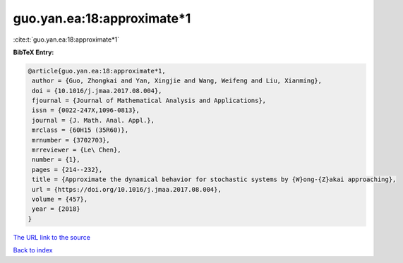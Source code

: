 guo.yan.ea:18:approximate*1
===========================

:cite:t:`guo.yan.ea:18:approximate*1`

**BibTeX Entry:**

.. code-block:: bibtex

   @article{guo.yan.ea:18:approximate*1,
    author = {Guo, Zhongkai and Yan, Xingjie and Wang, Weifeng and Liu, Xianming},
    doi = {10.1016/j.jmaa.2017.08.004},
    fjournal = {Journal of Mathematical Analysis and Applications},
    issn = {0022-247X,1096-0813},
    journal = {J. Math. Anal. Appl.},
    mrclass = {60H15 (35R60)},
    mrnumber = {3702703},
    mrreviewer = {Le\ Chen},
    number = {1},
    pages = {214--232},
    title = {Approximate the dynamical behavior for stochastic systems by {W}ong-{Z}akai approaching},
    url = {https://doi.org/10.1016/j.jmaa.2017.08.004},
    volume = {457},
    year = {2018}
   }
`The URL link to the source <ttps://doi.org/10.1016/j.jmaa.2017.08.004}>`_


`Back to index <../By-Cite-Keys.html>`_
